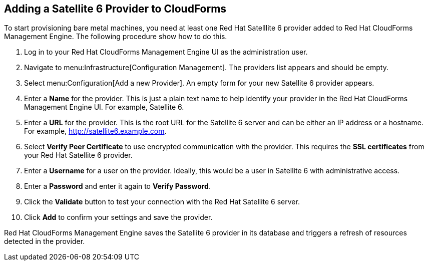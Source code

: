 [[Adding_a_Satellite_6_Provider_to_CloudForms]]
== Adding a Satellite 6 Provider to CloudForms
To start provisioning bare metal machines, you need at least one Red Hat Satelllite 6 provider added to Red Hat CloudForms Management Engine. The following procedure show how to do this.

[arabic]
. Log in to your Red Hat CloudForms Management Engine UI as the administration user.
. Navigate to menu:Infrastructure[Configuration Management]. The providers list appears and should be empty.
. Select menu:Configuration[Add a new Provider]. An empty form for your new Satellite 6 provider appears.
. Enter a *Name* for the provider. This is just a plain text name to help identify your provider in the Red Hat CloudForms Management Engine UI. For example, Satellite 6.
. Enter a *URL* for the provider. This is the root URL for the Satellite 6 server and can be either an IP address or a hostname. For example, http://satellite6.example.com.
. Select *Verify Peer Certificate* to use encrypted communication with the provider. This requires the *SSL certificates* from your Red Hat Satellite 6 provider.
. Enter a *Username* for a user on the provider. Ideally, this would be a user in Satellite 6 with administrative access.
. Enter a *Password* and enter it again to *Verify Password*. 
. Click the *Validate* button to test your connection with the Red Hat Satellite 6 server.
. Click *Add* to confirm your settings and save the provider.

Red Hat CloudForms Management Engine saves the Satellite 6 provider in its database and triggers a refresh of resources detected in the provider.


